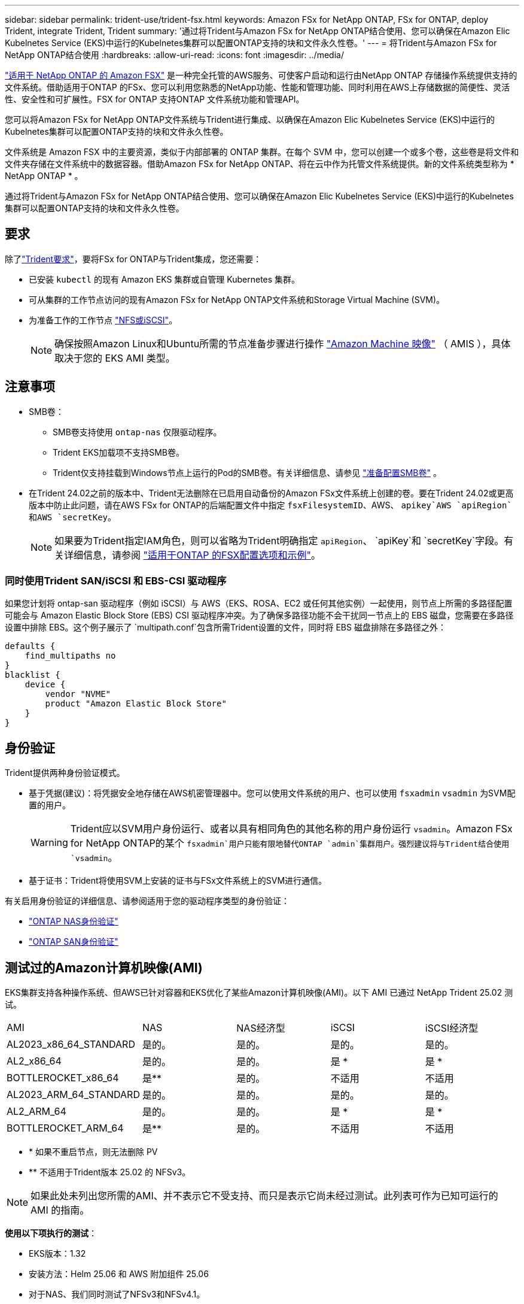 ---
sidebar: sidebar 
permalink: trident-use/trident-fsx.html 
keywords: Amazon FSx for NetApp ONTAP, FSx for ONTAP, deploy Trident, integrate Trident, Trident 
summary: '通过将Trident与Amazon FSx for NetApp ONTAP结合使用、您可以确保在Amazon Elic Kubelnetes Service (EKS)中运行的Kubelnetes集群可以配置ONTAP支持的块和文件永久性卷。' 
---
= 将Trident与Amazon FSx for NetApp ONTAP结合使用
:hardbreaks:
:allow-uri-read: 
:icons: font
:imagesdir: ../media/


[role="lead"]
https://docs.aws.amazon.com/fsx/latest/ONTAPGuide/what-is-fsx-ontap.html["适用于 NetApp ONTAP 的 Amazon FSX"^] 是一种完全托管的AWS服务、可使客户启动和运行由NetApp ONTAP 存储操作系统提供支持的文件系统。借助适用于ONTAP 的FSx、您可以利用您熟悉的NetApp功能、性能和管理功能、同时利用在AWS上存储数据的简便性、灵活性、安全性和可扩展性。FSX for ONTAP 支持ONTAP 文件系统功能和管理API。

您可以将Amazon FSx for NetApp ONTAP文件系统与Trident进行集成、以确保在Amazon Elic Kubelnetes Service (EKS)中运行的Kubelnetes集群可以配置ONTAP支持的块和文件永久性卷。

文件系统是 Amazon FSX 中的主要资源，类似于内部部署的 ONTAP 集群。在每个 SVM 中，您可以创建一个或多个卷，这些卷是将文件和文件夹存储在文件系统中的数据容器。借助Amazon FSx for NetApp ONTAP、将在云中作为托管文件系统提供。新的文件系统类型称为 * NetApp ONTAP * 。

通过将Trident与Amazon FSx for NetApp ONTAP结合使用、您可以确保在Amazon Elic Kubelnetes Service (EKS)中运行的Kubelnetes集群可以配置ONTAP支持的块和文件永久性卷。



== 要求

除了link:../trident-get-started/requirements.html["Trident要求"]，要将FSx for ONTAP与Trident集成，您还需要：

* 已安装 `kubectl` 的现有 Amazon EKS 集群或自管理 Kubernetes 集群。
* 可从集群的工作节点访问的现有Amazon FSx for NetApp ONTAP文件系统和Storage Virtual Machine (SVM)。
* 为准备工作的工作节点 link:worker-node-prep.html["NFS或iSCSI"]。
+

NOTE: 确保按照Amazon Linux和Ubuntu所需的节点准备步骤进行操作 https://docs.aws.amazon.com/AWSEC2/latest/UserGuide/AMIs.html["Amazon Machine 映像"^] （ AMIS ），具体取决于您的 EKS AMI 类型。





== 注意事项

* SMB卷：
+
** SMB卷支持使用 `ontap-nas` 仅限驱动程序。
** Trident EKS加载项不支持SMB卷。
** Trident仅支持挂载到Windows节点上运行的Pod的SMB卷。有关详细信息、请参见 link:../trident-use/trident-fsx-storage-backend.html#prepare-to-provision-smb-volumes["准备配置SMB卷"] 。


* 在Trident 24.02之前的版本中、Trident无法删除在已启用自动备份的Amazon FSx文件系统上创建的卷。要在Trident 24.02或更高版本中防止此问题，请在AWS FSx for ONTAP的后端配置文件中指定 `fsxFilesystemID`、AWS、 `apikey`AWS `apiRegion`和AWS `secretKey`。
+

NOTE: 如果要为Trident指定IAM角色，则可以省略为Trident明确指定 `apiRegion`、 `apiKey`和 `secretKey`字段。有关详细信息，请参阅 link:../trident-use/trident-fsx-examples.html["适用于ONTAP 的FSX配置选项和示例"]。





=== 同时使用Trident SAN/iSCSI 和 EBS-CSI 驱动程序

如果您计划将 ontap-san 驱动程序（例如 iSCSI）与 AWS（EKS、ROSA、EC2 或任何其他实例）一起使用，则节点上所需的多路径配置可能会与 Amazon Elastic Block Store (EBS) CSI 驱动程序冲突。为了确保多路径功能不会干扰同一节点上的 EBS 磁盘，您需要在多路径设置中排除 EBS。这个例子展示了 `multipath.conf`包含所需Trident设置的文件，同时将 EBS 磁盘排除在多路径之外：

[listing]
----
defaults {
    find_multipaths no
}
blacklist {
    device {
        vendor "NVME"
        product "Amazon Elastic Block Store"
    }
}
----


== 身份验证

Trident提供两种身份验证模式。

* 基于凭据(建议)：将凭据安全地存储在AWS机密管理器中。您可以使用文件系统的用户、也可以使用 `fsxadmin` `vsadmin` 为SVM配置的用户。
+

WARNING: Trident应以SVM用户身份运行、或者以具有相同角色的其他名称的用户身份运行 `vsadmin`。Amazon FSx for NetApp ONTAP的某个 `fsxadmin`用户只能有限地替代ONTAP `admin`集群用户。强烈建议将与Trident结合使用 `vsadmin`。

* 基于证书：Trident将使用SVM上安装的证书与FSx文件系统上的SVM进行通信。


有关启用身份验证的详细信息、请参阅适用于您的驱动程序类型的身份验证：

* link:ontap-nas-prep.html["ONTAP NAS身份验证"]
* link:ontap-san-prep.html["ONTAP SAN身份验证"]




== 测试过的Amazon计算机映像(AMI)

EKS集群支持各种操作系统、但AWS已针对容器和EKS优化了某些Amazon计算机映像(AMI)。以下 AMI 已通过 NetApp Trident 25.02 测试。

|===


| AMI | NAS | NAS经济型 | iSCSI | iSCSI经济型 


| AL2023_x86_64_STANDARD | 是的。 | 是的。 | 是的。 | 是的。 


| AL2_x86_64 | 是的。 | 是的。 | 是 * | 是 * 


| BOTTLEROCKET_x86_64 | 是** | 是的。 | 不适用 | 不适用 


| AL2023_ARM_64_STANDARD | 是的。 | 是的。 | 是的。 | 是的。 


| AL2_ARM_64 | 是的。 | 是的。 | 是 * | 是 * 


| BOTTLEROCKET_ARM_64 | 是** | 是的。 | 不适用 | 不适用 
|===
* * 如果不重启节点，则无法删除 PV
* ** 不适用于Trident版本 25.02 的 NFSv3。



NOTE: 如果此处未列出您所需的AMI、并不表示它不受支持、而只是表示它尚未经过测试。此列表可作为已知可运行的 AMI 的指南。

*使用以下项执行的测试*：

* EKS版本：1.32
* 安装方法：Helm 25.06 和 AWS 附加组件 25.06
* 对于NAS、我们同时测试了NFSv3和NFSv4.1。
* 对于SAN、测试的是仅iSCSI、而不是NVMe-oF。


*执行的测试*：

* 创建：存储类、PVC、POD
* 删除：POD、PVC (常规、qtree/LUN—经济型、NAS与AWS备份)




== 了解更多信息

* https://docs.aws.amazon.com/fsx/latest/ONTAPGuide/what-is-fsx-ontap.html["Amazon FSX for NetApp ONTAP 文档"^]
* https://www.netapp.com/blog/amazon-fsx-for-netapp-ontap/["有关适用于 NetApp ONTAP 的 Amazon FSX 的博客文章"^]

